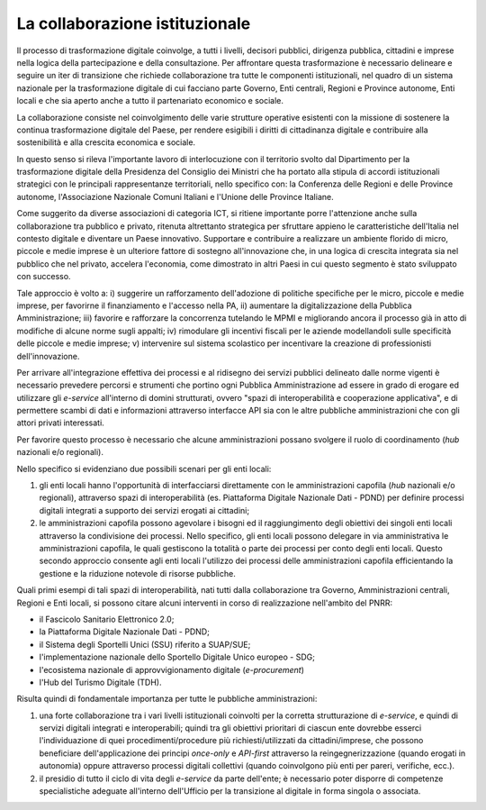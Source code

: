 La collaborazione istituzionale
===============================

Il processo di trasformazione digitale coinvolge, a tutti i livelli,
decisori pubblici, dirigenza pubblica, cittadini e imprese nella logica
della partecipazione e della consultazione. Per affrontare questa
trasformazione è necessario delineare e seguire un iter di transizione
che richiede collaborazione tra tutte le componenti istituzionali, nel
quadro di un sistema nazionale per la trasformazione digitale di cui
facciano parte Governo, Enti centrali, Regioni e Province autonome, Enti
locali e che sia aperto anche a tutto il partenariato economico e
sociale.

La collaborazione consiste nel coinvolgimento delle varie strutture
operative esistenti con la missione di sostenere la continua
trasformazione digitale del Paese, per rendere esigibili i diritti di
cittadinanza digitale e contribuire alla sostenibilità e alla crescita
economica e sociale.

In questo senso si rileva l'importante lavoro di interlocuzione con il
territorio svolto dal Dipartimento per la trasformazione digitale della
Presidenza del Consiglio dei Ministri che ha portato alla stipula di
accordi istituzionali strategici con le principali rappresentanze
territoriali, nello specifico con: la Conferenza delle Regioni e delle
Province autonome, l'Associazione Nazionale Comuni Italiani e l'Unione
delle Province Italiane.

Come suggerito da diverse associazioni di categoria ICT, si ritiene
importante porre l'attenzione anche sulla collaborazione tra pubblico e
privato, ritenuta altrettanto strategica per sfruttare appieno le
caratteristiche dell'Italia nel contesto digitale e diventare un Paese
innovativo. Supportare e contribuire a realizzare un ambiente florido di
micro, piccole e medie imprese è un ulteriore fattore di sostegno
all'innovazione che, in una logica di crescita integrata sia nel
pubblico che nel privato, accelera l'economia, come dimostrato in altri
Paesi in cui questo segmento è stato sviluppato con successo.

Tale approccio è volto a: i) suggerire un rafforzamento dell'adozione di
politiche specifiche per le micro, piccole e medie imprese, per
favorirne il finanziamento e l'accesso nella PA, ii) aumentare la
digitalizzazione della Pubblica Amministrazione; iii) favorire e
rafforzare la concorrenza tutelando le MPMI e migliorando ancora il
processo già in atto di modifiche di alcune norme sugli appalti; iv)
rimodulare gli incentivi fiscali per le aziende modellandoli sulle
specificità delle piccole e medie imprese; v) intervenire sul sistema
scolastico per incentivare la creazione di professionisti
dell'innovazione.

Per arrivare all'integrazione effettiva dei processi e al ridisegno dei
servizi pubblici delineato dalle norme vigenti è necessario prevedere
percorsi e strumenti che portino ogni Pubblica Amministrazione ad essere
in grado di erogare ed utilizzare gli *e-service* all'interno di domini
strutturati, ovvero "spazi di interoperabilità e cooperazione
applicativa", e di permettere scambi di dati e informazioni attraverso
interfacce API sia con le altre pubbliche amministrazioni che con gli
attori privati interessati.

Per favorire questo processo è necessario che alcune amministrazioni
possano svolgere il ruolo di coordinamento (*hub* nazionali e/o
regionali).

Nello specifico si evidenziano due possibili scenari per gli enti
locali:

1. gli enti locali hanno l'opportunità di interfacciarsi direttamente
   con le amministrazioni capofila (*hub* nazionali e/o regionali),
   attraverso spazi di interoperabilità (es. Piattaforma Digitale
   Nazionale Dati - PDND) per definire processi digitali integrati a
   supporto dei servizi erogati ai cittadini;

2. le amministrazioni capofila possono agevolare i bisogni ed il
   raggiungimento degli obiettivi dei singoli enti locali attraverso la
   condivisione dei processi. Nello specifico, gli enti locali possono
   delegare in via amministrativa le amministrazioni capofila, le quali
   gestiscono la totalità o parte dei processi per conto degli enti
   locali. Questo secondo approccio consente agli enti locali l'utilizzo
   dei processi delle amministrazioni capofila efficientando la gestione
   e la riduzione notevole di risorse pubbliche.

Quali primi esempi di tali spazi di interoperabilità, nati tutti dalla
collaborazione tra Governo, Amministrazioni centrali, Regioni e Enti
locali, si possono citare alcuni interventi in corso di realizzazione
nell'ambito del PNRR:

-  il Fascicolo Sanitario Elettronico 2.0;

-  la Piattaforma Digitale Nazionale Dati - PDND;

-  il Sistema degli Sportelli Unici (SSU) riferito a SUAP/SUE;

-  l'implementazione nazionale dello Sportello Digitale Unico europeo -
   SDG;

-  l'ecosistema nazionale di approvvigionamento digitale
   (*e-procurement*)

-  l'Hub del Turismo Digitale (TDH).

Risulta quindi di fondamentale importanza per tutte le pubbliche
amministrazioni:

1. una forte collaborazione tra i vari livelli istituzionali coinvolti
   per la corretta strutturazione di *e-service*, e quindi di servizi
   digitali integrati e interoperabili; quindi tra gli obiettivi
   prioritari di ciascun ente dovrebbe esserci l'individuazione di quei
   procedimenti/procedure più richiesti/utilizzati da cittadini/imprese,
   che possono beneficiare dell'applicazione dei principi *once-only* e
   *API-first* attraverso la reingegnerizzazione (quando erogati in
   autonomia) oppure attraverso processi digitali collettivi (quando
   coinvolgono più enti per pareri, verifiche, ecc.).

2. il presidio di tutto il ciclo di vita degli *e-service* da parte
   dell'ente; è necessario poter disporre di competenze specialistiche
   adeguate all'interno dell'Ufficio per la transizione al digitale in
   forma singola o associata.

